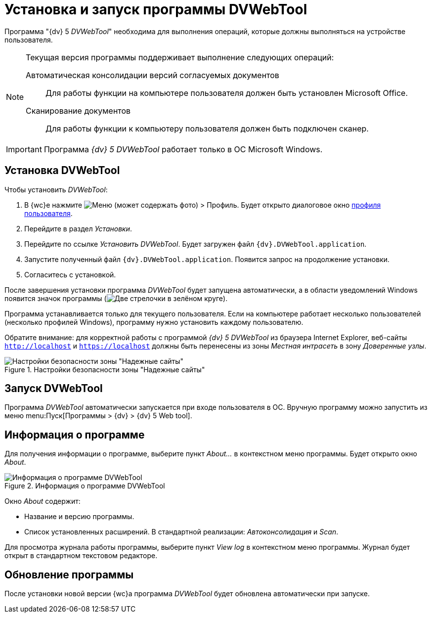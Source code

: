 = Установка и запуск программы DVWebTool

Программа "{dv} 5 _DVWebTool_" необходима для выполнения операций, которые должны выполняться на устройстве пользователя.

[NOTE]
====
Текущая версия программы поддерживает выполнение следующих операций:

Автоматическая консолидации версий согласуемых документов::
Для работы функции на компьютере пользователя должен быть установлен Microsoft Office.

Сканирование документов::
Для работы функции к компьютеру пользователя должен быть подключен сканер.
====

IMPORTANT: Программа _{dv} 5 DVWebTool_ работает только в ОС Microsoft Windows.

== Установка DVWebTool

.Чтобы установить _DVWebTool_:
. В {wc}е нажмите image:buttons/userMenu.png[Меню] (может содержать фото) > Профиль. Будет открыто диалоговое окно xref:UserProfile.adoc[профиля пользователя].
. Перейдите в раздел _Установки_.
. Перейдите по ссылке _Установить DVWebTool_. Будет загружен файл `{dv}.DVWebTool.application`.
. Запустите полученный файл `{dv}.DVWebTool.application`. Появится запрос на продолжение установки.
. Согласитесь с установкой.

После завершения установки программа _DVWebTool_ будет запущена автоматически, а в области уведомлений Windows появится значок программы (image:DVWebToolIco.png[Две стрелочки в зелёном круге]).

Программа устанавливается только для текущего пользователя. Если на компьютере работает несколько пользователей (несколько профилей Windows), программу нужно установить каждому пользователю.

Обратите внимание: для корректной работы с программой _{dv} 5 DVWebTool_ из браузера Internet Explorer, веб-сайты `http://localhost` и `https://localhost` должны быть перенесены из зоны _Местная интрасеть_ в зону _Доверенные узлы_.

.Настройки безопасности зоны "Надежные сайты"
image::install_DVWebTool_intranet.png[Настройки безопасности зоны "Надежные сайты"]

== Запуск DVWebTool

Программа _DVWebTool_ автоматически запускается при входе пользователя в ОС. Вручную программу можно запустить из меню menu:Пуск[Программы > {dv} > {dv} 5 Web tool].

== Информация о программе

Для получения информации о программе, выберите пункт _About..._ в контекстном меню программы. Будет открыто окно _About_.

.Информация о программе DVWebTool
image::DVWebToolAbout.png[Информация о программе DVWebTool]

Окно _About_ содержит:

* Название и версию программы.
* Список установленных расширений. В стандартной реализации: _Автоконсолидация_ и _Scan_.

Для просмотра журнала работы программы, выберите пункт _View log_ в контекстном меню программы. Журнал будет открыт в стандартном текстовом редакторе.

== Обновление программы

После установки новой версии {wc}а программа _DVWebTool_ будет обновлена автоматически при запуске.
